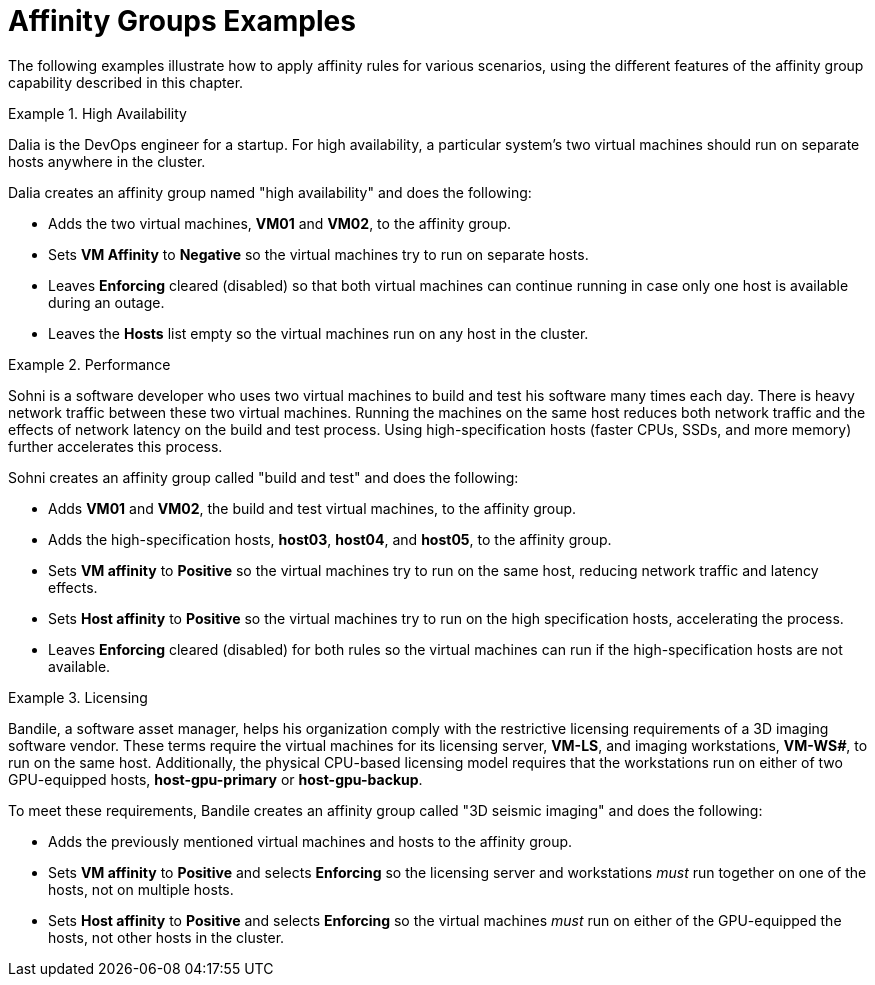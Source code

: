 :_content-type: REFERENCE
[id="Affinity_groups_examples"]
= Affinity Groups Examples

The following examples illustrate how to apply affinity rules for various scenarios, using the different features of the affinity group capability described in this chapter.

[id="Affinity_high_availability"]
.High Availability
====
Dalia is the DevOps engineer for a startup. For high availability, a particular system's two virtual machines should run on separate hosts anywhere in the cluster.

Dalia creates an affinity group named "high availability" and does the following:

* Adds the two virtual machines, *VM01* and *VM02*, to the affinity group.
* Sets *VM Affinity* to *Negative* so the virtual machines try to run on separate hosts.
* Leaves *Enforcing* cleared (disabled) so that both virtual machines can continue running in case only one host is available during an outage.
* Leaves the *Hosts* list empty so the virtual machines run on any host in the cluster.

====

[id="Affinity_performance"]
.Performance
====
Sohni is a software developer who uses two virtual machines to build and test his software many times each day. There is heavy network traffic between these two virtual machines. Running the machines on the same host reduces both network traffic and the effects of network latency on the build and test process. Using high-specification hosts (faster CPUs, SSDs, and more memory) further accelerates this process.

Sohni creates an affinity group called "build and test" and does the following:

* Adds *VM01* and *VM02*, the build and test virtual machines, to the affinity group.
* Adds the high-specification hosts, *host03*, *host04*, and *host05*, to the affinity group.
* Sets *VM affinity* to *Positive* so the virtual machines try to run on the same host, reducing network traffic and latency effects.
* Sets *Host affinity* to *Positive* so the virtual machines try to run on the high specification hosts, accelerating the process.
* Leaves *Enforcing* cleared (disabled) for both rules so the virtual machines can run if the high-specification hosts are not available.

====

[id="Affinity_licensing"]
.Licensing
====
Bandile, a software asset manager, helps his organization comply with the restrictive licensing requirements of a 3D imaging software vendor. These terms require the virtual machines for its licensing server, *VM-LS*, and imaging workstations, *VM-WS__#__*, to run on the same host. Additionally, the physical CPU-based licensing model requires that the workstations run on either of two GPU-equipped hosts, *host-gpu-primary* or *host-gpu-backup*.

To meet these requirements, Bandile creates an affinity group called "3D seismic imaging" and does the following:

* Adds the previously mentioned virtual machines and hosts to the affinity group.
* Sets *VM affinity* to *Positive* and selects *Enforcing* so the licensing server and workstations _must_ run together on one of the hosts, not on multiple hosts.
* Sets *Host affinity* to *Positive* and selects *Enforcing* so the virtual machines _must_ run on either of the GPU-equipped the hosts, not other hosts in the cluster.

====

